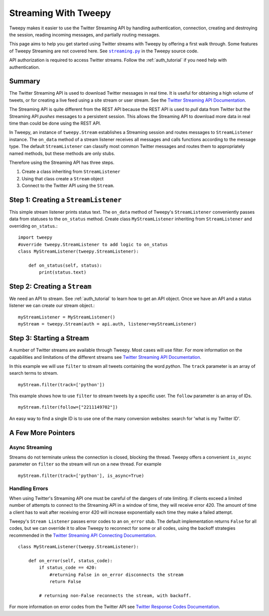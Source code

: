 .. _Streaming_how_to:
.. _Twitter Streaming API Documentation: https://developer.Twitter.com/en/docs/tweets/filter-realtime/overview
.. _Twitter Streaming API Connecting Documentation: https://developer.Twitter.com/en/docs/tutorials/consuming-Streaming-data
.. _Twitter Response Codes Documentation: https://dev.Twitter.com/overview/API/response-codes
.. |streaming.py| replace:: ``streaming.py``
.. _streaming.py: https://github.com/tweepy/tweepy/blob/master/tweepy/streaming.py

*********************
Streaming With Tweepy
*********************
Tweepy makes it easier to use the Twitter Streaming API by handling authentication, 
connection, creating and destroying the session, reading incoming messages, 
and partially routing messages. 

This page aims to help you get started using Twitter streams with Tweepy 
by offering a first walk through.  Some features of Tweepy Streaming are
not covered here. See |streaming.py|_ in the Tweepy source code. 

API authorization is required to access Twitter streams. 
Follow the :ref:`auth_tutorial` if you need help with authentication. 

Summary
=======
The Twitter Streaming API is used to download Twitter messages in real 
time.  It is useful for obtaining a high volume of tweets, or for 
creating a live feed using a site stream or user stream. 
See the `Twitter Streaming API Documentation`_.

The Streaming API is quite different from the REST API because the
REST API is used to *pull* data from Twitter but the Streaming API
*pushes* messages to a persistent session. This allows the Streaming 
API to download more data in real time than could be done using the
REST API. 

In Tweepy, an instance of ``tweepy.Stream`` establishes a Streaming 
session and routes messages to ``StreamListener`` instance.  The
``on_data`` method of a stream listener receives all messages and
calls functions according to the message type. The default 
``StreamListener`` can classify most common Twitter messages and 
routes them to appropriately named methods, but these methods are 
only stubs. 

Therefore using the Streaming API has three steps. 

1. Create a class inheriting from ``StreamListener``

2. Using that class create a ``Stream`` object 

3. Connect to the Twitter API using the ``Stream``.


Step 1: Creating a ``StreamListener``
=====================================
This simple stream listener prints status text.
The ``on_data`` method of Tweepy's ``StreamListener`` conveniently passes 
data from statuses to the ``on_status`` method.
Create class ``MyStreamListener`` inheriting from  ``StreamListener`` 
and overriding ``on_status``.::

  import tweepy
  #override tweepy.StreamListener to add logic to on_status
  class MyStreamListener(tweepy.StreamListener):
  
      def on_status(self, status):
          print(status.text)

Step 2: Creating a ``Stream``
=============================
We need an API to stream. See :ref:`auth_tutorial` to learn how to get an API object. 
Once we have an API and a status listener we can create our stream object.::

  myStreamListener = MyStreamListener()
  myStream = tweepy.Stream(auth = api.auth, listener=myStreamListener)

Step 3: Starting a Stream
=========================
A number of Twitter streams are available through Tweepy. Most cases 
will use filter. 
For more information on the capabilities and limitations of the different
streams see `Twitter Streaming API Documentation`_.

In this example we will use ``filter`` to stream all tweets containing
the word *python*. The ``track`` parameter is an array of search terms to stream. ::
  
  myStream.filter(track=['python'])

This example shows how to use ``filter`` to stream tweets by a specific user. The ``follow`` parameter is an array of IDs. ::

  myStream.filter(follow=["2211149702"])

An easy way to find a single ID is to use one of the many conversion websites: search for 'what is my Twitter ID'.

A Few More Pointers
===================

Async Streaming
---------------
Streams do not terminate unless the connection is closed, blocking the thread. 
Tweepy offers a convenient ``is_async`` parameter on ``filter`` so the stream will run on a new
thread. For example ::

  myStream.filter(track=['python'], is_async=True)

Handling Errors
---------------
When using Twitter's Streaming API one must be careful of the dangers of 
rate limiting. If clients exceed a limited number of attempts to connect to the Streaming API 
in a window of time, they will receive error 420.  The amount of time a client has to wait after receiving error 420
will increase exponentially each time they make a failed attempt. 

Tweepy's ``Stream Listener`` passes error codes to an ``on_error`` stub. The
default implementation returns ``False`` for all codes, but we can override it
to allow Tweepy to reconnect for some or all codes, using the backoff
strategies recommended in the `Twitter Streaming API Connecting
Documentation`_. ::

  class MyStreamListener(tweepy.StreamListener):
  
      def on_error(self, status_code):
          if status_code == 420:
              #returning False in on_error disconnects the stream
              return False

          # returning non-False reconnects the stream, with backoff.

For more information on error codes from the Twitter API see `Twitter Response Codes Documentation`_.

